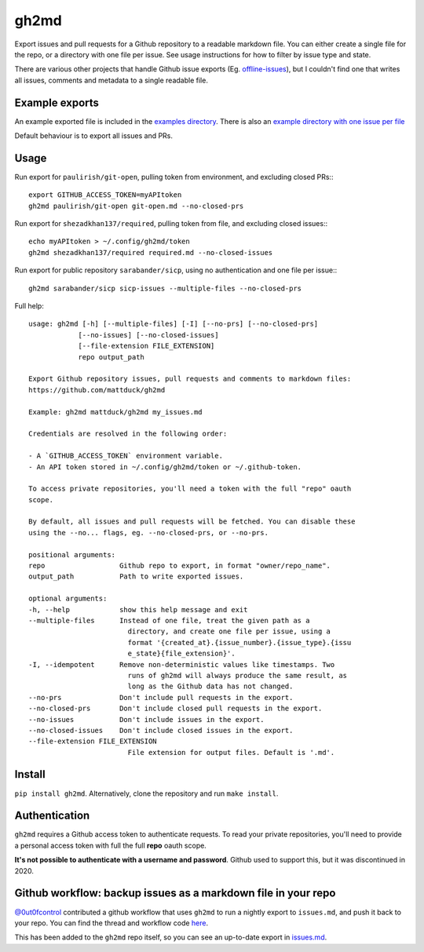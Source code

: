 gh2md
=====

|PyPI|

Export issues and pull requests for a Github repository to a readable markdown
file. You can either create a single file for the repo, or a directory with one
file per issue. See usage instructions for how to filter by issue type and state.

There are various other projects that handle Github issue exports
(Eg. `offline-issues <https://github.com/jlord/offline-issues>`_), but I
couldn't find one that writes all issues, comments and metadata to a single
readable file.


Example exports
---------------

An example exported file is included in the `examples directory
<examples/sshrc.md>`_. There is also an `example directory with one issue per
file <examples/gh2md-multiple-files-example>`_

Default behaviour is to export all issues and PRs.


Usage
-----

Run export for ``paulirish/git-open``, pulling token from environment, and excluding closed PRs:::

    export GITHUB_ACCESS_TOKEN=myAPItoken
    gh2md paulirish/git-open git-open.md --no-closed-prs


Run export for ``shezadkhan137/required``, pulling token from file, and excluding closed issues:::

    echo myAPItoken > ~/.config/gh2md/token
    gh2md shezadkhan137/required required.md --no-closed-issues

Run export for public repository ``sarabander/sicp``, using no authentication and one file per issue:::

    gh2md sarabander/sicp sicp-issues --multiple-files --no-closed-prs

Full help::

    usage: gh2md [-h] [--multiple-files] [-I] [--no-prs] [--no-closed-prs]
                [--no-issues] [--no-closed-issues]
                [--file-extension FILE_EXTENSION]
                repo output_path

    Export Github repository issues, pull requests and comments to markdown files:
    https://github.com/mattduck/gh2md

    Example: gh2md mattduck/gh2md my_issues.md

    Credentials are resolved in the following order:

    - A `GITHUB_ACCESS_TOKEN` environment variable.
    - An API token stored in ~/.config/gh2md/token or ~/.github-token.

    To access private repositories, you'll need a token with the full "repo" oauth
    scope.

    By default, all issues and pull requests will be fetched. You can disable these
    using the --no... flags, eg. --no-closed-prs, or --no-prs.

    positional arguments:
    repo                  Github repo to export, in format "owner/repo_name".
    output_path           Path to write exported issues.

    optional arguments:
    -h, --help            show this help message and exit
    --multiple-files      Instead of one file, treat the given path as a
                            directory, and create one file per issue, using a
                            format '{created_at}.{issue_number}.{issue_type}.{issu
                            e_state}{file_extension}'.
    -I, --idempotent      Remove non-deterministic values like timestamps. Two
                            runs of gh2md will always produce the same result, as
                            long as the Github data has not changed.
    --no-prs              Don't include pull requests in the export.
    --no-closed-prs       Don't include closed pull requests in the export.
    --no-issues           Don't include issues in the export.
    --no-closed-issues    Don't include closed issues in the export.
    --file-extension FILE_EXTENSION
                            File extension for output files. Default is '.md'.


Install
-------

``pip install gh2md``. Alternatively, clone the repository and run ``make install``.


Authentication
---------------

``gh2md`` requires a Github access token to authenticate requests. To read your
private repositories, you'll need to provide a personal access token with full
the full **repo** oauth scope.

**It's not possible to authenticate with a username and password**. Github used
to support this, but it was discontinued in 2020.


Github workflow: backup issues as a markdown file in your repo
--------------------------------------------------------------

`@0ut0fcontrol <https://github.com/0ut0fcontrol>`_ contributed a github workflow
that uses ``gh2md`` to run a nightly export to ``issues.md``, and push it back to
your repo. You can find the thread and workflow code `here
<https://github.com/mattduck/gh2md/issues/11>`_.

This has been added to the ``gh2md`` repo itself, so you can see an up-to-date
export in `issues.md <./issues.md>`_.


.. |PyPI| image:: https://img.shields.io/pypi/v/gh2md.svg
   :target: https://pypi.python.org/pypi/gh2md
